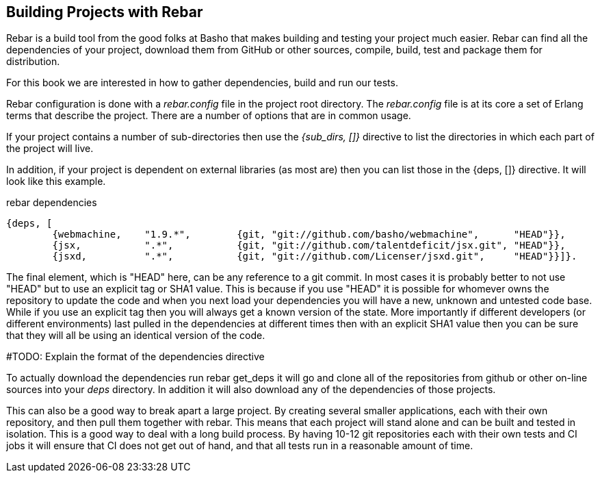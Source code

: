 == Building Projects with Rebar

Rebar is a build tool from the good folks at Basho that makes building
and testing your project much easier. Rebar can find all the
dependencies of your project, download them from GitHub or other
sources, compile, build, test and package them for distribution.

For this book we are interested in how to gather dependencies, build
and run our tests.

Rebar configuration is done with a _rebar.config_ file in the project
root directory. The _rebar.config_ file is at its core a set of Erlang
terms that describe the project. There are a number of options that
are in common usage.

If your project contains a number of sub-directories then use the
_{sub_dirs, []}_ directive to list the directories in which each
part of the project will live.

In addition, if your project is dependent on external libraries (as
most are) then you can list those in the +{deps, []}+ directive. It
will look like this example.

.rebar dependencies
[source, erlang]
--------
{deps, [
        {webmachine,    "1.9.*",        {git, "git://github.com/basho/webmachine",	"HEAD"}},
        {jsx,           ".*",           {git, "git://github.com/talentdeficit/jsx.git", "HEAD"}},
        {jsxd,          ".*",           {git, "git://github.com/Licenser/jsxd.git",	"HEAD"}}]}.
--------

The final element, which is +"HEAD"+ here, can be any reference to a git commit.
In most cases it is probably better to not use "HEAD" but to use an explicit tag
or SHA1 value. This is because if you use "HEAD" it is possible for whomever
owns the repository to update the code and when you next load your dependencies
you will have a new, unknown and untested code base. While if you use an explicit
tag then you will always get a known version of the state. More importantly if
different developers (or different environments) last pulled in the dependencies
at different times then with an explicit SHA1 value then you can be sure that
they will all be using an identical version of the code.

#TODO: Explain the format of the dependencies directive

To actually download the dependencies run +rebar get_deps+ it will go
and clone all of the repositories from github or other on-line sources
into your _deps_ directory. In addition it will also download any of
the dependencies of those projects.


This can also be a good way to break apart a large project. By
creating several smaller applications, each with their own repository,
and then pull them together with rebar. This means that each project
will stand alone and can be built and tested in isolation. This is a
good way to deal with a long build process. By having 10-12 git
repositories each with their own tests and CI jobs it will ensure that
CI does not get out of hand, and that all tests run in a reasonable amount of
time.
